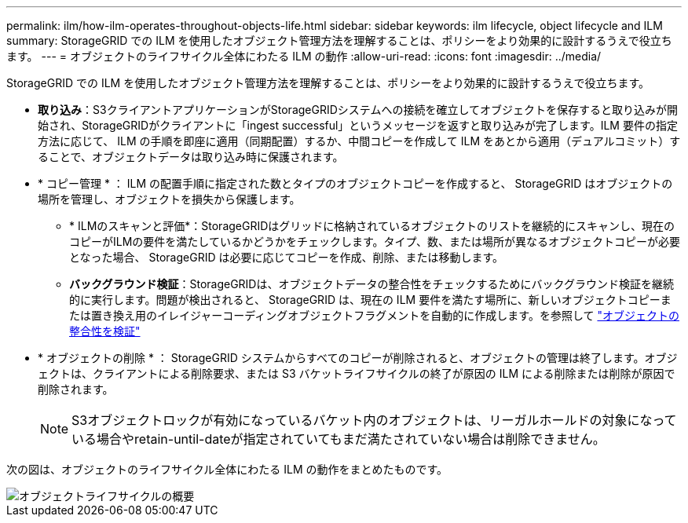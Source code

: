 ---
permalink: ilm/how-ilm-operates-throughout-objects-life.html 
sidebar: sidebar 
keywords: ilm lifecycle, object lifecycle and ILM 
summary: StorageGRID での ILM を使用したオブジェクト管理方法を理解することは、ポリシーをより効果的に設計するうえで役立ちます。 
---
= オブジェクトのライフサイクル全体にわたる ILM の動作
:allow-uri-read: 
:icons: font
:imagesdir: ../media/


[role="lead"]
StorageGRID での ILM を使用したオブジェクト管理方法を理解することは、ポリシーをより効果的に設計するうえで役立ちます。

* *取り込み*：S3クライアントアプリケーションがStorageGRIDシステムへの接続を確立してオブジェクトを保存すると取り込みが開始され、StorageGRIDがクライアントに「ingest successful」というメッセージを返すと取り込みが完了します。ILM 要件の指定方法に応じて、 ILM の手順を即座に適用（同期配置）するか、中間コピーを作成して ILM をあとから適用（デュアルコミット）することで、オブジェクトデータは取り込み時に保護されます。
* * コピー管理 * ： ILM の配置手順に指定された数とタイプのオブジェクトコピーを作成すると、 StorageGRID はオブジェクトの場所を管理し、オブジェクトを損失から保護します。
+
** * ILMのスキャンと評価*：StorageGRIDはグリッドに格納されているオブジェクトのリストを継続的にスキャンし、現在のコピーがILMの要件を満たしているかどうかをチェックします。タイプ、数、または場所が異なるオブジェクトコピーが必要となった場合、 StorageGRID は必要に応じてコピーを作成、削除、または移動します。
** *バックグラウンド検証*：StorageGRIDは、オブジェクトデータの整合性をチェックするためにバックグラウンド検証を継続的に実行します。問題が検出されると、 StorageGRID は、現在の ILM 要件を満たす場所に、新しいオブジェクトコピーまたは置き換え用のイレイジャーコーディングオブジェクトフラグメントを自動的に作成します。を参照して link:../troubleshoot/verifying-object-integrity.html["オブジェクトの整合性を検証"]


* * オブジェクトの削除 * ： StorageGRID システムからすべてのコピーが削除されると、オブジェクトの管理は終了します。オブジェクトは、クライアントによる削除要求、または S3 バケットライフサイクルの終了が原因の ILM による削除または削除が原因で削除されます。
+

NOTE: S3オブジェクトロックが有効になっているバケット内のオブジェクトは、リーガルホールドの対象になっている場合やretain-until-dateが指定されていてもまだ満たされていない場合は削除できません。



次の図は、オブジェクトのライフサイクル全体にわたる ILM の動作をまとめたものです。

image::../media/overview_of_object_lifecycle.png[オブジェクトライフサイクルの概要]
